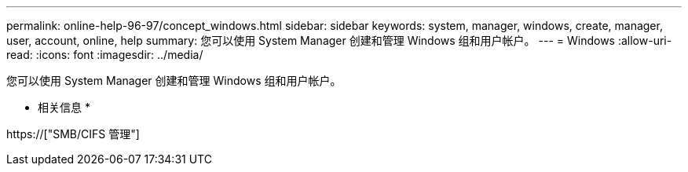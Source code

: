 ---
permalink: online-help-96-97/concept_windows.html 
sidebar: sidebar 
keywords: system, manager, windows, create, manager, user, account, online, help 
summary: 您可以使用 System Manager 创建和管理 Windows 组和用户帐户。 
---
= Windows
:allow-uri-read: 
:icons: font
:imagesdir: ../media/


[role="lead"]
您可以使用 System Manager 创建和管理 Windows 组和用户帐户。

* 相关信息 *

https://["SMB/CIFS 管理"]
